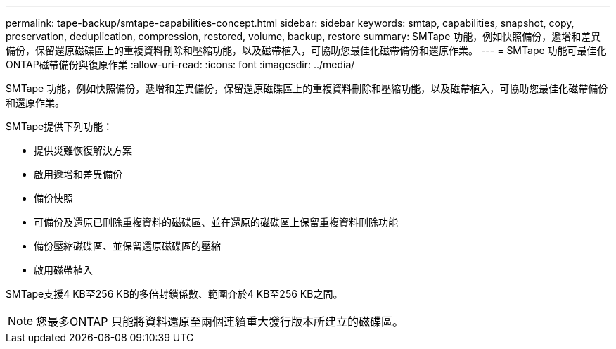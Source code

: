 ---
permalink: tape-backup/smtape-capabilities-concept.html 
sidebar: sidebar 
keywords: smtap, capabilities, snapshot, copy, preservation, deduplication, compression, restored, volume, backup, restore 
summary: SMTape 功能，例如快照備份，遞增和差異備份，保留還原磁碟區上的重複資料刪除和壓縮功能，以及磁帶植入，可協助您最佳化磁帶備份和還原作業。 
---
= SMTape 功能可最佳化ONTAP磁帶備份與復原作業
:allow-uri-read: 
:icons: font
:imagesdir: ../media/


[role="lead"]
SMTape 功能，例如快照備份，遞增和差異備份，保留還原磁碟區上的重複資料刪除和壓縮功能，以及磁帶植入，可協助您最佳化磁帶備份和還原作業。

SMTape提供下列功能：

* 提供災難恢復解決方案
* 啟用遞增和差異備份
* 備份快照
* 可備份及還原已刪除重複資料的磁碟區、並在還原的磁碟區上保留重複資料刪除功能
* 備份壓縮磁碟區、並保留還原磁碟區的壓縮
* 啟用磁帶植入


SMTape支援4 KB至256 KB的多倍封鎖係數、範圍介於4 KB至256 KB之間。

[NOTE]
====
您最多ONTAP 只能將資料還原至兩個連續重大發行版本所建立的磁碟區。

====
